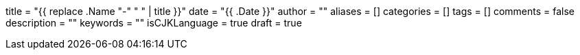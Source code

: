 +++
title = "{{ replace .Name "-" " " | title }}"
date = "{{ .Date }}"
author = ""
aliases = []
categories = []
tags = []
comments = false
description = ""
keywords = ""
isCJKLanguage = true
draft = true
+++

